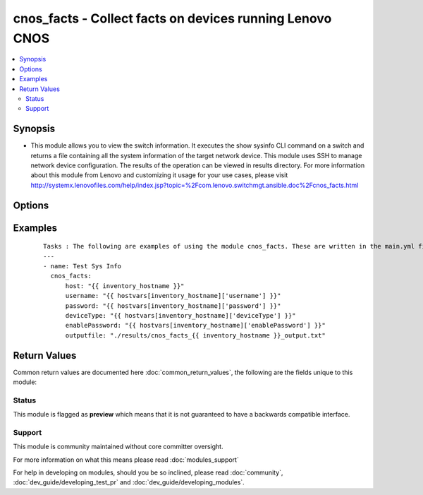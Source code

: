 .. _cnos_facts:


cnos_facts - Collect facts on devices running Lenovo CNOS
+++++++++++++++++++++++++++++++++++++++++++++++++++++++++

.. versionadded:: 2.3


.. contents::
   :local:
   :depth: 2


Synopsis
--------

* This module allows you to view the switch information. It executes the show sysinfo CLI command on a switch and returns a file containing all the system information of the target network device. This module uses SSH to manage network device configuration. The results of the operation can be viewed in results directory. For more information about this module from Lenovo and customizing it usage for your use cases, please visit http://systemx.lenovofiles.com/help/index.jsp?topic=%2Fcom.lenovo.switchmgt.ansible.doc%2Fcnos_facts.html




Options
-------

.. raw:: html

    <table border=1 cellpadding=4>
    <tr>
    <th class="head">parameter</th>
    <th class="head">required</th>
    <th class="head">default</th>
    <th class="head">choices</th>
    <th class="head">comments</th>
    </tr>
                <tr><td>deviceType<br/><div style="font-size: small;"> (added in 2.3)</div></td>
    <td>yes</td>
    <td></td>
        <td><ul><li>g8272_cnos</li><li>g8296_cnos</li><li>g8332_cnos</li></ul></td>
        <td><div>This specifies the type of device where the method is executed.</div>        </td></tr>
                <tr><td>enablePassword<br/><div style="font-size: small;"> (added in 2.3)</div></td>
    <td>no</td>
    <td></td>
        <td></td>
        <td><div>Configures the password used to enter Global Configuration command mode on the switch. If the switch does not request this password, the parameter is ignored.While generally the value should come from the inventory file, you can also specify it as a variable. This parameter is optional. If it is not specified, no default value will be used.</div>        </td></tr>
                <tr><td>host<br/><div style="font-size: small;"> (added in 2.3)</div></td>
    <td>yes</td>
    <td></td>
        <td></td>
        <td><div>This is the variable used to search the hosts file at /etc/ansible/hosts and identify the IP address of the device on which the template is going to be applied. Usually the Ansible keyword {{ inventory_hostname }} is specified in the playbook as an abstraction of the group of network elements that need to be configured.</div>        </td></tr>
                <tr><td>outputfile<br/><div style="font-size: small;"> (added in 2.3)</div></td>
    <td>yes</td>
    <td></td>
        <td></td>
        <td><div>This specifies the file path where the output of each command execution is saved. Each command that is specified in the merged template file and each response from the device are saved here. Usually the location is the results folder, but you can choose another location based on your write permission.</div>        </td></tr>
                <tr><td>password<br/><div style="font-size: small;"> (added in 2.3)</div></td>
    <td>yes</td>
    <td></td>
        <td></td>
        <td><div>Configures the password used to authenticate the connection to the remote device. The value of the password parameter is used to authenticate the SSH session. While generally the value should come from the inventory file, you can also specify it as a variable. This parameter is optional. If it is not specified, no default value will be used.</div>        </td></tr>
                <tr><td>username<br/><div style="font-size: small;"> (added in 2.3)</div></td>
    <td>yes</td>
    <td></td>
        <td></td>
        <td><div>Configures the username used to authenticate the connection to the remote device. The value of the username parameter is used to authenticate the SSH session. While generally the value should come from the inventory file, you can also specify it as a variable. This parameter is optional. If it is not specified, no default value will be used.</div>        </td></tr>
        </table>
    </br>



Examples
--------

 ::

    Tasks : The following are examples of using the module cnos_facts. These are written in the main.yml file of the tasks directory.
    ---
    - name: Test Sys Info
      cnos_facts:
          host: "{{ inventory_hostname }}"
          username: "{{ hostvars[inventory_hostname]['username'] }}"
          password: "{{ hostvars[inventory_hostname]['password'] }}"
          deviceType: "{{ hostvars[inventory_hostname]['deviceType'] }}"
          enablePassword: "{{ hostvars[inventory_hostname]['enablePassword'] }}"
          outputfile: "./results/cnos_facts_{{ inventory_hostname }}_output.txt"

Return Values
-------------

Common return values are documented here :doc:`common_return_values`, the following are the fields unique to this module:

.. raw:: html

    <table border=1 cellpadding=4>
    <tr>
    <th class="head">name</th>
    <th class="head">description</th>
    <th class="head">returned</th>
    <th class="head">type</th>
    <th class="head">sample</th>
    </tr>

        <tr>
        <td> msg </td>
        <td> Success or failure message </td>
        <td align=center> always </td>
        <td align=center> string </td>
        <td align=center> Device Sys Info is saved to file </td>
    </tr>
        
    </table>
    </br></br>




Status
~~~~~~

This module is flagged as **preview** which means that it is not guaranteed to have a backwards compatible interface.


Support
~~~~~~~

This module is community maintained without core committer oversight.

For more information on what this means please read :doc:`modules_support`


For help in developing on modules, should you be so inclined, please read :doc:`community`, :doc:`dev_guide/developing_test_pr` and :doc:`dev_guide/developing_modules`.
